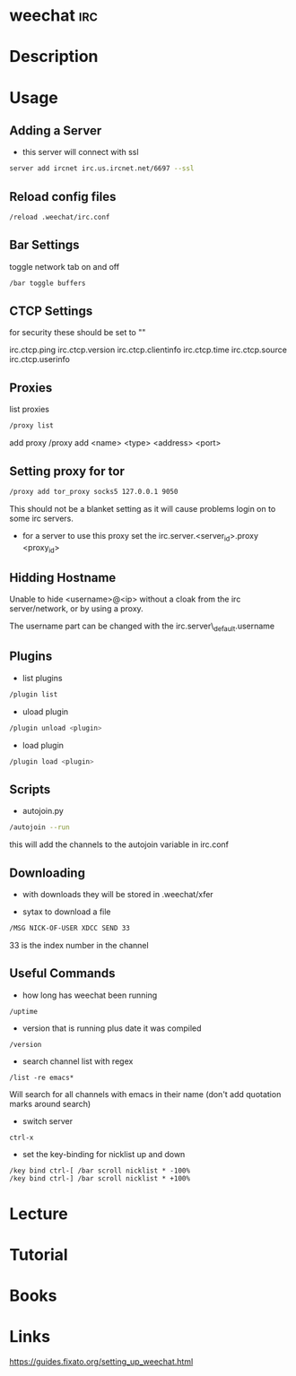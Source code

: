 #+TAGS: irc


* weechat								:irc:
* Description
* Usage
** Adding a Server
- this server will connect with ssl
#+BEGIN_SRC sh
server add ircnet irc.us.ircnet.net/6697 --ssl
#+END_SRC

** Reload config files
#+BEGIN_SRC sh
/reload .weechat/irc.conf
#+END_SRC

** Bar Settings
toggle network tab on and off
#+BEGIN_SRC sh
/bar toggle buffers
#+END_SRC

** CTCP Settings
for security these should be set to ""

irc.ctcp.ping
irc.ctcp.version
irc.ctcp.clientinfo
irc.ctcp.time
irc.ctcp.source
irc.ctcp.userinfo

** Proxies
list proxies 
#+BEGIN_SRC sh
/proxy list
#+END_SRC

add proxy 
/proxy add <name> <type> <address> <port>

** Setting proxy for tor
#+BEGIN_SRC sh
/proxy add tor_proxy socks5 127.0.0.1 9050
#+END_SRC

This should not be a blanket setting as it will cause problems login on
to some irc servers.

-  for a server to use this proxy set the irc.server.<server_id>.proxy
   <proxy_id>

** Hidding Hostname

Unable to hide <username>@<ip> without a cloak from the irc server/network, or by using a proxy.

The username part can be changed with the irc.server\_default.username

** Plugins
- list plugins
#+BEGIN_SRC sh
/plugin list
#+END_SRC

- uload plugin
#+BEGIN_SRC sh
/plugin unload <plugin>
#+END_SRC

- load plugin
#+BEGIN_SRC sh
/plugin load <plugin>
#+END_SRC

** Scripts
- autojoin.py
#+BEGIN_SRC sh
/autojoin --run
#+END_SRC
this will add the channels to the autojoin variable in irc.conf

** Downloading
- with downloads they will be stored in .weechat/xfer
  
- sytax to download a file
#+BEGIN_SRC sh
/MSG NICK-OF-USER XDCC SEND 33
#+END_SRC
33 is the index number in the channel

** Useful Commands
- how long has weechat been running
#+BEGIN_EXAMPLE
/uptime 
#+END_EXAMPLE

- version that is running plus date it was compiled
#+BEGIN_EXAMPLE
/version
#+END_EXAMPLE

- search channel list with regex
#+BEGIN_EXAMPLE
/list -re emacs*
#+END_EXAMPLE
Will search for all channels with emacs in their name (don't add quotation marks around search)

- switch server
#+BEGIN_EXAMPLE
ctrl-x
#+END_EXAMPLE

- set the key-binding for nicklist up and down
#+BEGIN_EXAMPLE
/key bind ctrl-[ /bar scroll nicklist * -100%
/key bind ctrl-] /bar scroll nicklist * +100%
#+END_EXAMPLE

* Lecture
* Tutorial
* Books
* Links
https://guides.fixato.org/setting_up_weechat.html
